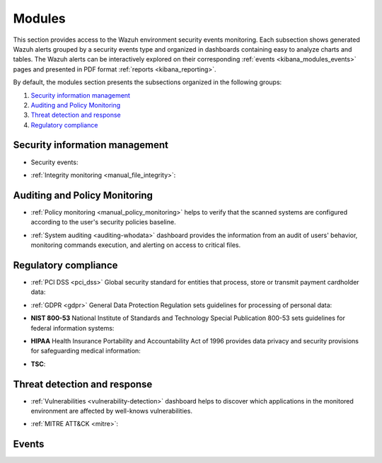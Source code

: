 .. Copyright (C) 2020 Wazuh, Inc.

.. _kibana_app_overview:

Modules
=======

This section provides access to the Wazuh environment security events monitoring.
Each subsection shows generated Wazuh alerts grouped by a security events type and organized in dashboards containing easy to analyze charts and tables.
The Wazuh alerts can be interactively explored on their corresponding :ref:`events <kibana_modules_events>` pages and presented in PDF format :ref:`reports <kibana_reporting>`.

By default, the modules section presents the subsections organized in the following groups:

#. `Security information management`_
#. `Auditing and Policy Monitoring`_
#. `Threat detection and response`_
#. `Regulatory compliance`_

.. thumbnail:: ../../../images/kibana-app/features/app-overview/app-navigation.png
  :align: center
  :width: 100%



Security information management
-------------------------------

- Security events:

.. thumbnail:: ../../../images/kibana-app/features/app-overview/security-events.png
  :align: center
  :width: 100%

- :ref:`Integrity monitoring <manual_file_integrity>`: 

.. thumbnail:: ../../../images/kibana-app/features/app-overview/integrity-monitoring.png
  :align: center
  :width: 100%

Auditing and Policy Monitoring
-------------------------------

- :ref:`Policy monitoring <manual_policy_monitoring>` helps to verify that the scanned systems are configured according to the user's security policies baseline.


.. thumbnail:: ../../../images/kibana-app/features/app-overview/policy-monitoring.png
  :align: center
  :width: 100%

- :ref:`System auditing <auditing-whodata>` dashboard provides the information from an audit of users' behavior, monitoring commands execution, and alerting on access to critical files.

.. thumbnail:: ../../../images/kibana-app/features/app-overview/system-auditing.png
  :align: center
  :width: 100%


Regulatory compliance  
---------------------

- :ref:`PCI DSS <pci_dss>`  Global security standard for entities that process, store or transmit payment cardholder data:

.. thumbnail:: ../../../images/kibana-app/features/app-overview/PCI_DSS.png
  :align: center
  :width: 100%

- :ref:`GDPR <gdpr>` General Data Protection Regulation sets guidelines for processing of personal data:

.. thumbnail:: ../../../images/kibana-app/features/app-overview/GDPR.png
  :align: center
  :width: 100%

- **NIST 800-53** National Institute of Standards and Technology Special Publication 800-53 sets guidelines for federal information systems:

.. thumbnail:: ../../../images/kibana-app/features/app-overview/NIST.png
  :align: center
  :width: 100%

- **HIPAA** Health Insurance Portability and Accountability Act of 1996 provides data privacy and security provisions for safeguarding medical information:

.. thumbnail:: ../../../images/kibana-app/features/app-overview/HIPPA.png
  :align: center
  :width: 100%

- **TSC**: 

.. thumbnail:: ../../../images/kibana-app/features/app-overview/TSC.png
  :align: center
  :width: 100%



Threat detection and response  
-----------------------------

- :ref:`Vulnerabilities <vulnerability-detection>` dashboard  helps to discover which applications in the monitored environment are affected by well-knows vulnerabilities. 

.. thumbnail:: ../../../images/kibana-app/features/app-overview/vulnerabilities.png
  :align: center
  :width: 100%

- :ref:`MITRE ATT&CK <mitre>`: 

.. thumbnail:: ../../../images/kibana-app/features/app-overview/MITRE.png
  :align: center
  :width: 100%

.. _kibana_modules_events: 

Events
--------

.. thumbnail:: ../../../images/kibana-app/features/app-overview/discover.png
  :align: center
  :width: 100%


